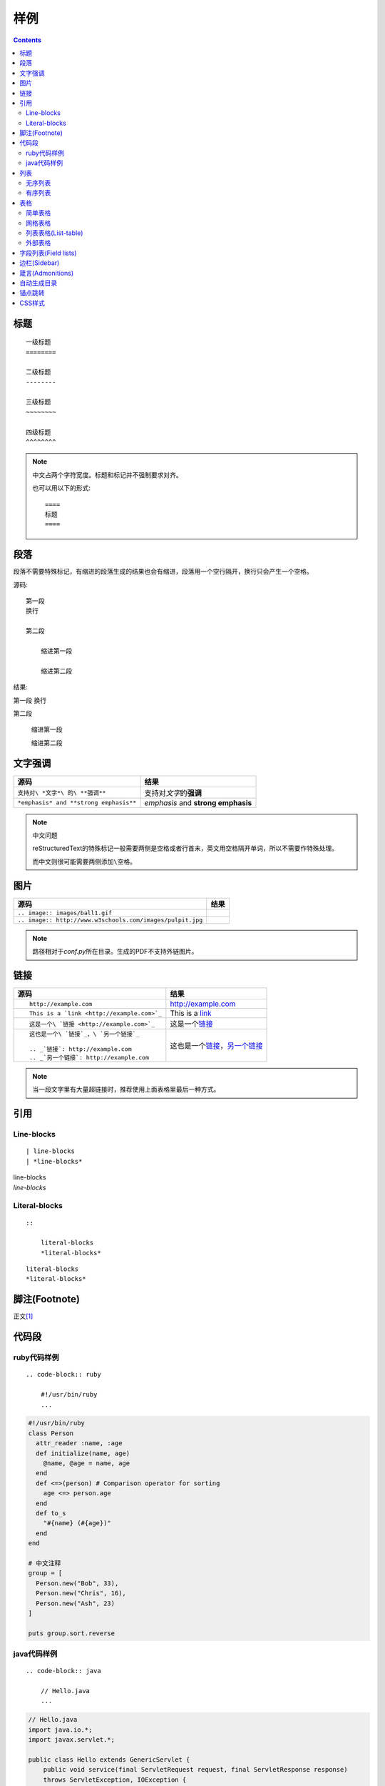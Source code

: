 样例
====

.. contents::

标题
----

::

    一级标题
    ========

    二级标题
    --------

    三级标题
    ~~~~~~~~

    四级标题
    ^^^^^^^^

.. NOTE:: 中文占两个字符宽度。标题和标记并不强制要求对齐。

    也可以用以下的形式::

        ====
        标题
        ====

段落
----

段落不需要特殊标记，有缩进的段落生成的结果也会有缩进，段落用一个空行隔开，换行只会产生一个空格。

源码::

    第一段
    换行

    第二段

        缩进第一段

        缩进第二段

结果:

第一段
换行

第二段

    缩进第一段

    缩进第二段

文字强调
--------

====================================== ==================================
源码                                   结果
====================================== ==================================
``支持对\ *文字*\ 的\ **强调**``       支持对\ *文字*\ 的\ **强调**
``*emphasis* and **strong emphasis**`` *emphasis* and **strong emphasis**
====================================== ==================================

.. NOTE:: 中文问题

    reStructuredText的特殊标记一般需要两侧是空格或者行首末，英文用空格隔开单词，所以不需要作特殊处理。

    而中文则很可能需要两侧添加\ ``\空格``\ 。

图片
----

========================================================= =====================================================
源码                                                      结果
========================================================= =====================================================
``.. image:: images/ball1.gif``                           .. image:: images/ball1.gif
``.. image:: http://www.w3schools.com/images/pulpit.jpg`` .. image:: http://www.w3schools.com/images/pulpit.jpg
========================================================= =====================================================

.. NOTE:: 路径相对于\ `conf.py`\ 所在目录。生成的PDF不支持外链图片。

链接
----

+----------------------------------------------+------------------------------------------+
| 源码                                         | 结果                                     |
+==============================================+==========================================+
| ::                                           |                                          |
|                                              |                                          |
|   http://example.com                         | http://example.com                       |
+----------------------------------------------+------------------------------------------+
| ::                                           |                                          |
|                                              |                                          |
|   This is a `link <http://example.com>`_     | This is a `link <http://example.com>`_   |
+----------------------------------------------+------------------------------------------+
| ::                                           |                                          |
|                                              |                                          |
|   这是一个\ `链接 <http://example.com>`_     | 这是一个\ `链接 <http://example.com>`_   |
+----------------------------------------------+------------------------------------------+
| ::                                           |                                          |
|                                              |                                          |
|   这也是一个\ `链接`_，\ `另一个链接`_       | 这也是一个\ `链接`_，\ `另一个链接`_     |
|                                              |                                          |
|   .. _`链接`: http://example.com             | .. _`链接`: http://example.com           |
|   .. _`另一个链接`: http://example.com       | .. _`另一个链接`: http://example2.com    |
+----------------------------------------------+------------------------------------------+

.. NOTE::
   当一段文字里有大量超链接时，推荐使用上面表格里最后一种方式。

引用
----

Line-blocks
~~~~~~~~~~~

::

    | line-blocks
    | *line-blocks*

| line-blocks
| *line-blocks*

Literal-blocks
~~~~~~~~~~~~~~

::

    ::

        literal-blocks
        *literal-blocks*

::

    literal-blocks
    *literal-blocks*

脚注(Footnote)
--------------

正文\ [#脚注]_

代码段
------

ruby代码样例
~~~~~~~~~~~~

::

    .. code-block:: ruby

        #!/usr/bin/ruby
        ...

.. code-block:: ruby

    #!/usr/bin/ruby
    class Person
      attr_reader :name, :age
      def initialize(name, age)
        @name, @age = name, age
      end
      def <=>(person) # Comparison operator for sorting
        age <=> person.age
      end
      def to_s
        "#{name} (#{age})"
      end
    end

    # 中文注释
    group = [
      Person.new("Bob", 33),
      Person.new("Chris", 16),
      Person.new("Ash", 23)
    ]

    puts group.sort.reverse

java代码样例
~~~~~~~~~~~~

::

    .. code-block:: java

        // Hello.java
        ...

.. code-block:: java

    // Hello.java
    import java.io.*;
    import javax.servlet.*;

    public class Hello extends GenericServlet {
        public void service(final ServletRequest request, final ServletResponse response)
        throws ServletException, IOException {
            response.setContentType("text/html");
            final PrintWriter pw = response.getWriter();
            try {
                pw.println("Hello, world!");
            } finally {
                pw.close();
            }
        }
    }

列表
----

无序列表
~~~~~~~~

::

    * 第一项

      第一项说明

      * 子项
      * 子项

    * 第二项

        第二项说明(有缩进)

* 第一项

  第一项说明

  * 子项
  * 子项

* 第二项

    第二项说明(有缩进)

有序列表
~~~~~~~~

::

    #. 第一项

       第一项说明

       #. 子项
       #. 子项

    #. 第二项

         第二项说明(有缩进)

#. 第一项

   第一项说明

   #. 子项
   #. 子项

#. 第二项

     第二项说明(有缩进)

表格
----

简单表格
~~~~~~~~

::

    ==== ====
    中文 表格
    ==== ====
    测试 测试
    测试 测试
    ==== ====

==== ====
中文 表格
==== ====
测试 测试
测试 测试
==== ====

网格表格
~~~~~~~~

::

    +------------------------+------------+----------+----------+
    | Header row, column 1   | Header 2   | Header 3 | Header 4 |
    | (header rows optional) |            |          |          |
    +========================+============+==========+==========+
    | body row 1, column 1   | column 2   | column 3 | column 4 |
    +------------------------+------------+----------+----------+
    | body row 2             | Cells may span columns.          |
    +------------------------+------------+---------------------+
    | body row 3             | Cells may  | - Table cells       |
    +------------------------+ span rows. | - contain           |
    | body row 4             |            | - body elements.    |
    +------------------------+------------+---------------------+

+------------------------+------------+----------+----------+
| Header row, column 1   | Header 2   | Header 3 | Header 4 |
| (header rows optional) |            |          |          |
+========================+============+==========+==========+
| body row 1, column 1   | column 2   | column 3 | column 4 |
+------------------------+------------+----------+----------+
| body row 2             | Cells may span columns.          |
+------------------------+------------+---------------------+
| body row 3             | Cells may  | - Table cells       |
+------------------------+ span rows. | - contain           |
| body row 4             |            | - body elements.    |
+------------------------+------------+---------------------+

.. NOTE:: Vim 的\ `rst-tables <https://github.com/vim-scripts/rst-tables--Chao>`_\ 插件可以辅组表格生成和维护。

    默认主题的表格看起来不大对，是因为下面的CSS样式导致的::

        table.docutils td, table.docutils th {
          border-style: none none solid;
          border-width: 0 0 1px;
        }

列表表格(List-table)
~~~~~~~~~~~~~~~~~~~~

::

    .. list-table:: Frozen Delights!
       :widths: 15 10 30
       :header-rows: 1

       * - Treat
         - Quantity
         - Description
       * - Albatross
         - 2.99
         - On a stick!
       * - Crunchy Frog
         - 1.49
         - If we took the bones out, it wouldn't be
           crunchy, now would it?
       * - Gannet Ripple
         - 1.99
         - On a stick!

.. list-table:: Frozen Delights!
   :widths: 15 10 30
   :header-rows: 1

   * - Treat
     - Quantity
     - Description
   * - Albatross
     - 2.99
     - On a stick!
   * - Crunchy Frog
     - 1.49
     - If we took the bones out, it wouldn't be
       crunchy, now would it?
   * - Gannet Ripple
     - 1.99
     - On a stick!

外部表格
~~~~~~~~

::

    .. csv-table:: 表格描述
       :header: 中文,表格
       :file: table.csv

`table.csv`::

    "测试,测试",测试
    测试,测试

.. csv-table:: 表格描述
   :header: 中文,表格
   :file: table.csv

字段列表(Field lists)
---------------------

::

    :词汇: 解释
    :词汇: 解释

:词汇: 解释
:词汇: 解释

边栏(Sidebar)
-------------

::

    .. sidebar:: 标题
       :subtitle: 副标题

       边栏内容

    正文内容

.. sidebar:: 标题
   :subtitle: 副标题

   边栏内容

正文内容，正文内容，正文内容，正文内容，正文内容，正文内容，正文内容

正文内容

正文内容

正文内容

箴言(Admonitions)
-----------------

::

    .. ATTENTION:: ATTENTION
    .. CAUTION:: CAUTION
    .. DANGER:: DANGER
    .. ERROR:: ERROR
    .. HINT:: HINT
    .. IMPORTANT:: IMPORTANT
    .. NOTE:: NOTE
    .. TIP:: TIP
    .. WARNING:: WARNING
    .. admonition:: 自定义箴言

        箴言内容

.. ATTENTION:: ATTENTION
.. CAUTION:: CAUTION
.. DANGER:: DANGER
.. ERROR:: ERROR
.. HINT:: HINT
.. IMPORTANT:: IMPORTANT
.. NOTE:: NOTE
.. TIP:: TIP
.. WARNING:: WARNING
.. admonition:: 自定义箴言

    箴言内容

自动生成目录
------------

在\ `index.rst`\ 里添加类似下面的内容，生成的HTML及PDF会自动生成目录::

    .. toctree::
       :maxdepth: 2

       setup
       usage
       demo

章节里用::

    .. contents::

来插入本章节的目录。

锚点跳转
--------

标题会自动生成锚点，也可以手工创建::

    .. _custom_id:

    正文

    :ref:`引用 <custom_id>`

.. _custom_id:

正文

:ref:`引用 <custom_id>`

CSS样式
-------

创建\ `source/_static/default.css`\ 就可以覆盖内置的样式

.. [#脚注] 脚注内容
